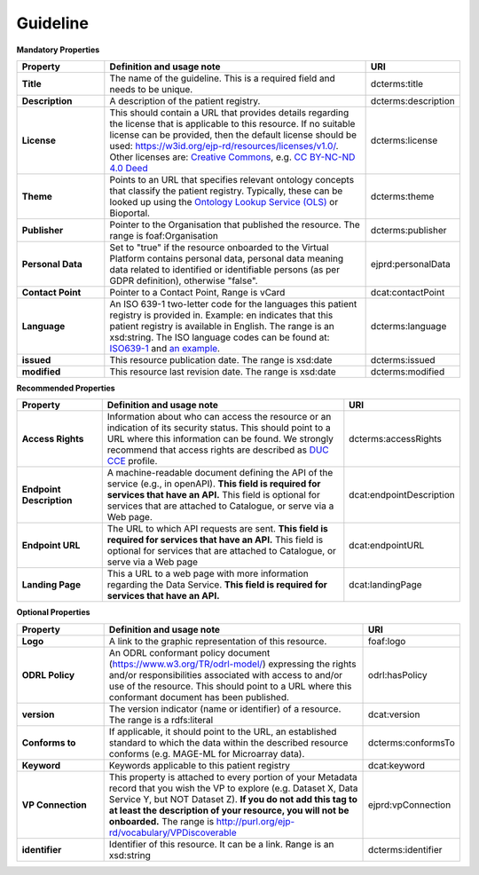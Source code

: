Guideline
~~~~~~~~~~~~

**Mandatory Properties**

.. list-table:: 
	:widths: 20 60 20
	:header-rows: 1

	* - Property
	  - Definition and usage note
	  - URI
	* - **Title**
	  - The name of the guideline. This is a required field and needs to be unique.
	  - | dcterms:title
	* - **Description**
	  - A description of the patient registry.
	  - | dcterms:description
	* - **License**
	  - This should contain a URL that provides details regarding the license that is applicable to this resource. If no suitable license can be provided, then the default license should be used: `https://w3id.org/ejp-rd/resources/licenses/v1.0/ <https://w3id.org/ejp-rd/resources/licenses/v1.0/>`_. Other licenses are: `Creative Commons <https://creativecommons.org/licenses/>`_, e.g. `CC BY-NC-ND 4.0 Deed <http://creativecommons.org/licenses/by-nc-nd/4.0>`_
	  - | dcterms:license
	* - **Theme**
	  - Points to an URL that specifies relevant ontology concepts that classify the patient registry. Typically, these can be looked up using the `Ontology Lookup Service (OLS) <https://www.ebi.ac.uk/ols/index>`_ or Bioportal.
	  - | dcterms:theme
	* - **Publisher**
	  - Pointer to the Organisation that published the resource. The range is foaf:Organisation
	  - | dcterms:publisher
	* - **Personal Data**
	  - Set to "true" if the resource onboarded to the Virtual Platform contains personal data, personal data meaning data related to identified or identifiable persons (as per GDPR definition), otherwise "false".
	  - | ejprd:personalData
	* - **Contact Point**
	  - Pointer to a Contact Point, Range is vCard
	  - | dcat:contactPoint 
	* - **Language**
	  - An ISO 639-1 two-letter code for the languages this patient registry is provided in. Example: en indicates that this patient registry is available in English. The range is an xsd:string. The ISO language codes can be found at: `ISO639-1 <https://id.loc.gov/vocabulary/iso639-1.html>`_ and `an example <http://id.loc.gov/vocabulary/iso639-1/en>`_.
	  - | dcterms:language 
	* - **issued**
	  - This resource publication date. The range is xsd:date
	  - | dcterms:issued
	* - **modified**
	  - This resource last revision date. The range is xsd:date
	  - | dcterms:modified


**Recommended Properties**

.. list-table::
	:widths: 20 60 20
	:header-rows: 1

	* - Property
	  - Definition and usage note
	  - URI
	* - **Access Rights**
	  - Information about who can access the resource or an indication of its security status. This should point to a URL where this information can be found. We strongly recommend that access rights are described as `DUC CCE <https://duc.le.ac.uk/>`_ profile.
	  - | dcterms:accessRights





	* - **Endpoint Description**
	  - A machine-readable document defining the API of the service (e.g., in openAPI). **This field is required for services that have an API.** This field is optional for services that are attached to Catalogue, or serve via a Web page.
	  - | dcat:endpointDescription
	* - **Endpoint URL**
	  - The URL to which API requests are sent. **This field is required for services that have an API.** This field is optional for services that are attached to Catalogue, or serve via a Web page
	  - | dcat:endpointURL
	* - **Landing Page**
	  - This a URL to a web page with more information regarding the Data Service. **This field is required for services that have an API.**
	  - | dcat:landingPage


**Optional Properties**

.. list-table::
	:widths: 20 60 20
	:header-rows: 1

	* - Property
	  - Definition and usage note
	  - URI
	* - **Logo**
	  - A link to the graphic representation of this resource.
	  - | foaf:logo
	* - **ODRL Policy**
	  - An ODRL conformant policy document (`https://www.w3.org/TR/odrl-model/ <https://www.w3.org/TR/odrl-model/>`_) expressing the rights and/or responsibilities associated with access to and/or use of the resource. This should point to a URL where this conformant document has been published.
	  - | odrl:hasPolicy
	* - **version**
	  - The version indicator (name or identifier) of a resource. The range is a rdfs:literal
	  - | dcat:version
	* - **Conforms to**
	  - If applicable, it should point to the URL, an established standard to which the data within the described resource conforms (e.g. MAGE-ML for Microarray data).
	  - | dcterms:conformsTo
	* - **Keyword**
	  - Keywords applicable to this patient registry
	  - | dcat:keyword
	* - **VP Connection**
	  - This property is attached to every portion of your Metadata record that you wish the VP to explore (e.g. Dataset X, Data Service Y, but NOT Dataset Z). **If you do not add this tag to at least the description of your resource, you will not be onboarded.** The range is `http://purl.org/ejp-rd/vocabulary/VPDiscoverable <http://purl.org/ejp-rd/vocabulary/VPDiscoverable>`_ 
	  - | ejprd:vpConnection
	* - **identifier**
	  - Identifier of this resource. It can be a link.  Range is an xsd:string
	  - | dcterms:identifier

